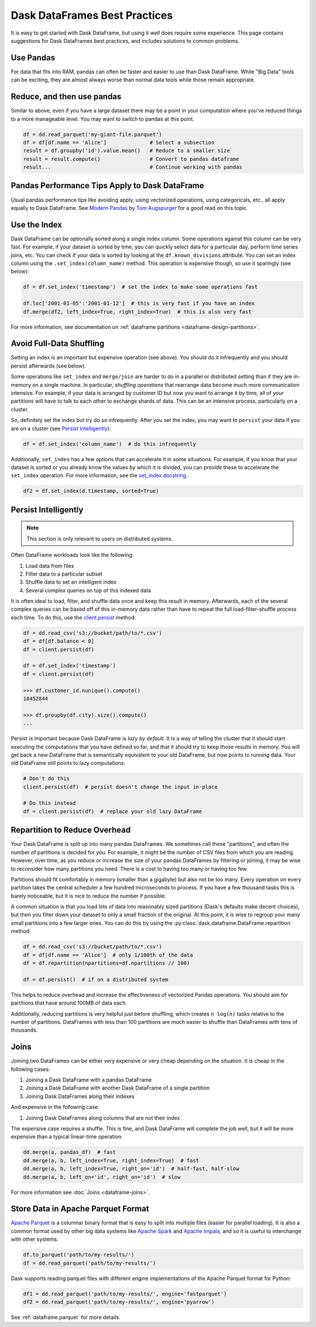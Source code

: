 .. _dataframe.performance:

Dask DataFrames Best Practices
==============================

.. meta::
    :description: Suggestions for Dask DataFrames best practices and solutions to common problems.

It is easy to get started with Dask DataFrame, but using it *well* does require
some experience.  This page contains suggestions for Dask DataFrames best practices,
and includes solutions to common problems.

Use Pandas
----------

For data that fits into RAM, pandas can often be faster and easier to use than
Dask DataFrame.  While "Big Data" tools can be exciting, they are almost always
worse than normal data tools while those remain appropriate.


Reduce, and then use pandas
---------------------------

Similar to above, even if you have a large dataset there may be a point in your
computation where you've reduced things to a more manageable level.  You may
want to switch to pandas at this point.

.. code-block:: python

   df = dd.read_parquet('my-giant-file.parquet')
   df = df[df.name == 'Alice']              # Select a subsection
   result = df.groupby('id').value.mean()   # Reduce to a smaller size
   result = result.compute()                # Convert to pandas dataframe
   result...                                # Continue working with pandas

Pandas Performance Tips Apply to Dask DataFrame
-----------------------------------------------

Usual pandas performance tips like avoiding apply, using vectorized
operations, using categoricals, etc., all apply equally to Dask DataFrame.  See
`Modern Pandas <https://tomaugspurger.github.io/modern-1-intro>`_ by `Tom
Augspurger <https://github.com/TomAugspurger>`_ for a good read on this topic.

Use the Index
-------------

Dask DataFrame can be optionally sorted along a single index column.  Some
operations against this column can be very fast.  For example, if your dataset
is sorted by time, you can quickly select data for a particular day, perform
time series joins, etc.  You can check if your data is sorted by looking at the
``df.known_divisions`` attribute.  You can set an index column using the
``.set_index(column_name)`` method.  This operation is expensive though, so use
it sparingly (see below):

.. code-block:: python

   df = df.set_index('timestamp')  # set the index to make some operations fast

   df.loc['2001-01-05':'2001-01-12']  # this is very fast if you have an index
   df.merge(df2, left_index=True, right_index=True)  # this is also very fast

For more information, see documentation on :ref:`dataframe partitions <dataframe-design-partitions>`.

Avoid Full-Data Shuffling
-------------------------

Setting an index is an important but expensive operation (see above).  You
should do it infrequently and you should persist afterwards (see below).

Some operations like ``set_index`` and ``merge/join`` are harder to do in a
parallel or distributed setting than if they are in-memory on a single machine.
In particular, *shuffling operations* that rearrange data become much more
communication intensive.  For example, if your data is arranged by customer ID
but now you want to arrange it by time, all of your partitions will have to talk
to each other to exchange shards of data.  This can be an intensive process,
particularly on a cluster.

So, definitely set the index but try do so infrequently.  After you set the
index, you may want to ``persist`` your data if you are on a cluster
(see `Persist Intelligently`_):

.. code-block:: python

   df = df.set_index('column_name')  # do this infrequently

Additionally, ``set_index`` has a few options that can accelerate it in some
situations.  For example, if you know that your dataset is sorted or you already
know the values by which it is divided, you can provide these to accelerate the
``set_index`` operation.  For more information, see the `set_index docstring
<https://docs.dask.org/en/latest/dataframe-api.html#dask.dataframe.DataFrame.set_index>`_.

.. code-block:: python

   df2 = df.set_index(d.timestamp, sorted=True)


Persist Intelligently
---------------------

.. note:: This section is only relevant to users on distributed systems.

Often DataFrame workloads look like the following:

1.  Load data from files
2.  Filter data to a particular subset
3.  Shuffle data to set an intelligent index
4.  Several complex queries on top of this indexed data

It is often ideal to load, filter, and shuffle data once and keep this result in
memory.  Afterwards, each of the several complex queries can be based off of
this in-memory data rather than have to repeat the full load-filter-shuffle
process each time.  To do this, use the `client.persist
<https://distributed.dask.org/en/latest/api.html#distributed.Client.persist>`_
method:

.. code-block:: python

   df = dd.read_csv('s3://bucket/path/to/*.csv')
   df = df[df.balance < 0]
   df = client.persist(df)

   df = df.set_index('timestamp')
   df = client.persist(df)

   >>> df.customer_id.nunique().compute()
   18452844

   >>> df.groupby(df.city).size().compute()
   ...

Persist is important because Dask DataFrame is *lazy by default*.  It is a
way of telling the cluster that it should start executing the computations
that you have defined so far, and that it should try to keep those results in
memory.  You will get back a new DataFrame that is semantically equivalent to
your old DataFrame, but now points to running data.  Your old DataFrame still
points to lazy computations:

.. code-block:: python

   # Don't do this
   client.persist(df)  # persist doesn't change the input in-place

   # Do this instead
   df = client.persist(df)  # replace your old lazy DataFrame


Repartition to Reduce Overhead
------------------------------

Your Dask DataFrame is split up into many pandas DataFrames.  We sometimes call
these "partitions", and often the number of partitions is decided for you. For
example, it might be the number of CSV files from which you are reading. However,
over time, as you reduce or increase the size of your pandas DataFrames by
filtering or joining, it may be wise to reconsider how many partitions you need.
There is a cost to having too many or having too few.

.. image:: images/dask-dataframe.svg
   :alt: Individual partitions of a Dask DataFrame are pandas DataFrames. One tip from Dask DataFrames Best Practices is to repartition these partitions.
   :width: 45%
   :align: right

Partitions should fit comfortably in memory (smaller than a gigabyte) but also
not be too many.  Every operation on every partition takes the central
scheduler a few hundred microseconds to process.  If you have a few thousand
tasks this is barely noticeable, but it is nice to reduce the number if
possible.

A common situation is that you load lots of data into reasonably sized
partitions (Dask's defaults make decent choices), but then you filter down your
dataset to only a small fraction of the original.  At this point, it is wise to
regroup your many small partitions into a few larger ones.  You can do this by
using the :py:class:`dask.dataframe.DataFrame.repartition` method:

.. code-block:: python

   df = dd.read_csv('s3://bucket/path/to/*.csv')
   df = df[df.name == 'Alice']  # only 1/100th of the data
   df = df.repartition(npartitions=df.npartitions // 100)

   df = df.persist()  # if on a distributed system

This helps to reduce overhead and increase the effectiveness of vectorized
Pandas operations.  You should aim for partitions that have around 100MB of
data each.

Additionally, reducing partitions is very helpful just before shuffling, which
creates ``n log(n)`` tasks relative to the number of partitions.  DataFrames
with less than 100 partitions are much easier to shuffle than DataFrames with
tens of thousands.


Joins
-----

Joining two DataFrames can be either very expensive or very cheap depending on
the situation.  It is cheap in the following cases:

1.  Joining a Dask DataFrame with a pandas DataFrame
2.  Joining a Dask DataFrame with another Dask DataFrame of a single partition
3.  Joining Dask DataFrames along their indexes

And expensive in the following case:

1.  Joining Dask DataFrames along columns that are not their index

The expensive case requires a shuffle.  This is fine, and Dask DataFrame will
complete the job well, but it will be more expensive than a typical linear-time
operation:

.. code-block:: python

   dd.merge(a, pandas_df)  # fast
   dd.merge(a, b, left_index=True, right_index=True)  # fast
   dd.merge(a, b, left_index=True, right_on='id')  # half-fast, half-slow
   dd.merge(a, b, left_on='id', right_on='id')  # slow

For more information see :doc:`Joins <dataframe-joins>`.

Store Data in Apache Parquet Format
-----------------------------------

`Apache Parquet <https://parquet.apache.org/>`_ is a
columnar binary format that is easy to split into multiple files (easier for
parallel loading). It is also a common format used by other big data
systems like `Apache Spark <https://spark.apache.org/>`_ and `Apache Impala
<https://impala.apache.org/>`_, and so it is useful to interchange with other
systems:

.. code-block:: python

   df.to_parquet('path/to/my-results/')
   df = dd.read_parquet('path/to/my-results/')

Dask supports reading parquet files with different engine implementations of
the Apache Parquet format for Python:

.. code-block:: python

   df1 = dd.read_parquet('path/to/my-results/', engine='fastparquet')
   df2 = dd.read_parquet('path/to/my-results/', engine='pyarrow')


See :ref:`dataframe.parquet` for more details.
